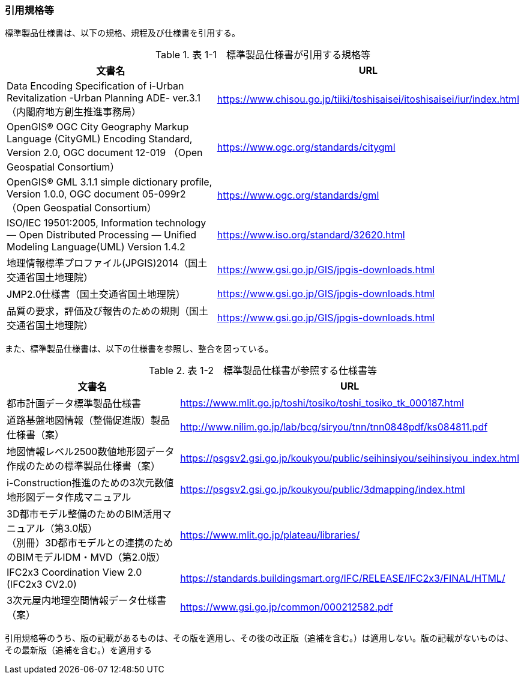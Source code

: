 [[toc1_04]]
=== 引用規格等

標準製品仕様書は、以下の規格、規程及び仕様書を引用する。

[cols="3,1"]
.表 1-1　標準製品仕様書が引用する規格等
|===
h| 文書名 h| URL
| Data Encoding Specification of i-Urban Revitalization -Urban Planning ADE- ver.3.1（内閣府地方創生推進事務局） | https://www.chisou.go.jp/tiiki/toshisaisei/itoshisaisei/iur/index.html
| OpenGIS® OGC City Geography Markup Language (CityGML) Encoding Standard, Version 2.0, OGC document 12-019 （Open Geospatial Consortium） | https://www.ogc.org/standards/citygml
| OpenGIS® GML 3.1.1 simple dictionary profile, Version 1.0.0, OGC document 05-099r2 （Open Geospatial Consortium） | https://www.ogc.org/standards/gml
| ISO/IEC 19501:2005, Information technology — Open Distributed Processing — Unified Modeling Language(UML) Version 1.4.2 | https://www.iso.org/standard/32620.html
| 地理情報標準プロファイル(JPGIS)2014（国土交通省国土地理院） | https://www.gsi.go.jp/GIS/jpgis-downloads.html
| JMP2.0仕様書（国土交通省国土地理院） | https://www.gsi.go.jp/GIS/jpgis-downloads.html
| 品質の要求，評価及び報告のための規則（国土交通省国土地理院） | https://www.gsi.go.jp/GIS/jpgis-downloads.html

|===

また、標準製品仕様書は、以下の仕様書を参照し、整合を図っている。

[cols="3,1"]
.表 1-2　標準製品仕様書が参照する仕様書等
|===
h| 文書名 h| URL
| 都市計画データ標準製品仕様書 | https://www.mlit.go.jp/toshi/tosiko/toshi_tosiko_tk_000187.html
| 道路基盤地図情報（整備促進版）製品仕様書（案） | http://www.nilim.go.jp/lab/bcg/siryou/tnn/tnn0848pdf/ks084811.pdf
| 地図情報レベル2500数値地形図データ作成のための標準製品仕様書（案） | https://psgsv2.gsi.go.jp/koukyou/public/seihinsiyou/seihinsiyou_index.html
| i-Construction推進のための3次元数値地形図データ作成マニュアル | https://psgsv2.gsi.go.jp/koukyou/public/3dmapping/index.html
a| 3D都市モデル整備のためのBIM活用マニュアル（第3.0版） +
（別冊）3D都市モデルとの連携のためのBIMモデルIDM・MVD（第2.0版）
| https://www.mlit.go.jp/plateau/libraries/

| IFC2x3 Coordination View 2.0 (IFC2x3 CV2.0) | https://standards.buildingsmart.org/IFC/RELEASE/IFC2x3/FINAL/HTML/
| 3次元屋内地理空間情報データ仕様書（案） | https://www.gsi.go.jp/common/000212582.pdf

|===

引用規格等のうち、版の記載があるものは、その版を適用し、その後の改正版（追補を含む。）は適用しない。版の記載がないものは、その最新版（追補を含む。）を適用する


